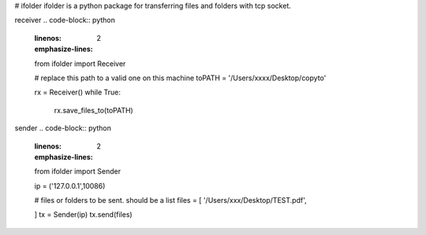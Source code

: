 # ifolder
ifolder is a python package for transferring files and folders with tcp socket.


receiver
.. code-block:: python
    :linenos:
    :emphasize-lines: 2

    from ifolder import Receiver

    # replace this path to a valid one on this machine
    toPATH = '/Users/xxxx/Desktop/copyto'
    
    rx = Receiver()
    while True:
        rx.save_files_to(toPATH)



sender
.. code-block:: python
    :linenos:
    :emphasize-lines: 2

    from ifolder import Sender

    ip = ('127.0.0.1',10086)

    # files or folders to be sent. should be a list
    files = [
    '/Users/xxx/Desktop/TEST.pdf',
    
    ]
    tx = Sender(ip)
    tx.send(files)